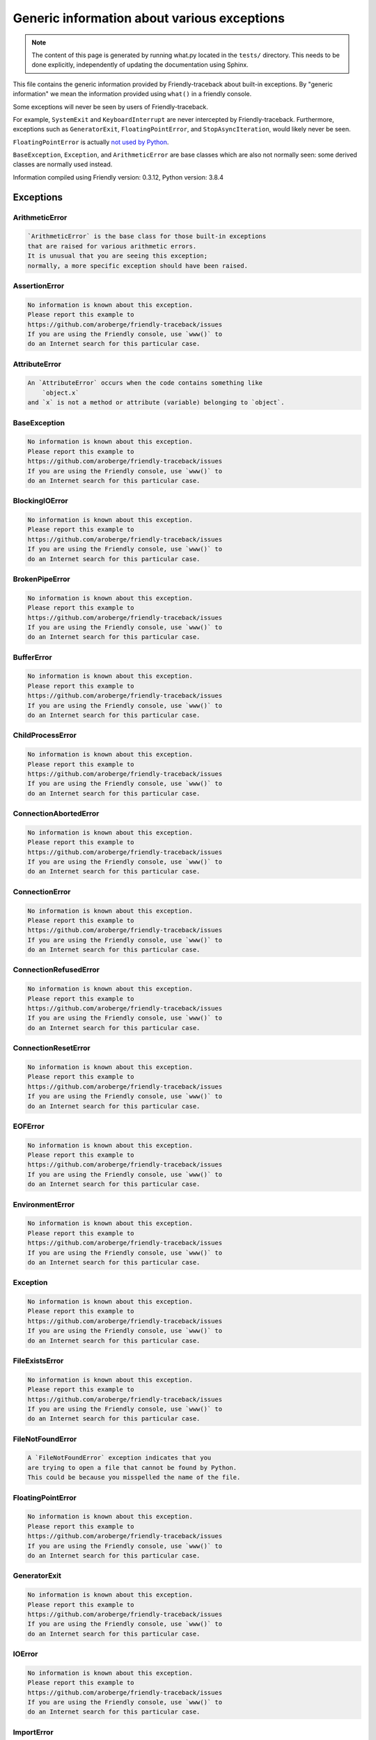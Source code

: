 
Generic information about various exceptions
==============================================

.. note::

     The content of this page is generated by running
     what.py located in the ``tests/`` directory.
     This needs to be done explicitly, independently of updating the
     documentation using Sphinx.

This file contains the generic information provided by
Friendly-traceback about built-in exceptions.
By "generic information" we mean the information provided using
``what()`` in a friendly console.

Some exceptions will never be seen by users of Friendly-traceback.

For example, ``SystemExit`` and ``KeyboardInterrupt`` are never
intercepted by Friendly-traceback. Furthermore, exceptions such as
``GeneratorExit``, ``FloatingPointError``, and
``StopAsyncIteration``, would likely never be seen.

``FloatingPointError`` is actually
`not used by Python <https://docs.python.org/3.7/library/exceptions.html#FloatingPointError>`_.

``BaseException``, ``Exception``, and ``ArithmeticError`` are base classes which
are also not normally seen: some derived classes are normally used instead.

Information compiled using Friendly version: 0.3.12,
Python version: 3.8.4




Exceptions
----------

ArithmeticError
~~~~~~~~~~~~~~~

.. code-block:: none

    `ArithmeticError` is the base class for those built-in exceptions
    that are raised for various arithmetic errors.
    It is unusual that you are seeing this exception;
    normally, a more specific exception should have been raised.

AssertionError
~~~~~~~~~~~~~~

.. code-block:: none

    No information is known about this exception.
    Please report this example to
    https://github.com/aroberge/friendly-traceback/issues
    If you are using the Friendly console, use `www()` to
    do an Internet search for this particular case.

AttributeError
~~~~~~~~~~~~~~

.. code-block:: none

    An `AttributeError` occurs when the code contains something like
        `object.x`
    and `x` is not a method or attribute (variable) belonging to `object`.

BaseException
~~~~~~~~~~~~~

.. code-block:: none

    No information is known about this exception.
    Please report this example to
    https://github.com/aroberge/friendly-traceback/issues
    If you are using the Friendly console, use `www()` to
    do an Internet search for this particular case.

BlockingIOError
~~~~~~~~~~~~~~~

.. code-block:: none

    No information is known about this exception.
    Please report this example to
    https://github.com/aroberge/friendly-traceback/issues
    If you are using the Friendly console, use `www()` to
    do an Internet search for this particular case.

BrokenPipeError
~~~~~~~~~~~~~~~

.. code-block:: none

    No information is known about this exception.
    Please report this example to
    https://github.com/aroberge/friendly-traceback/issues
    If you are using the Friendly console, use `www()` to
    do an Internet search for this particular case.

BufferError
~~~~~~~~~~~

.. code-block:: none

    No information is known about this exception.
    Please report this example to
    https://github.com/aroberge/friendly-traceback/issues
    If you are using the Friendly console, use `www()` to
    do an Internet search for this particular case.

ChildProcessError
~~~~~~~~~~~~~~~~~

.. code-block:: none

    No information is known about this exception.
    Please report this example to
    https://github.com/aroberge/friendly-traceback/issues
    If you are using the Friendly console, use `www()` to
    do an Internet search for this particular case.

ConnectionAbortedError
~~~~~~~~~~~~~~~~~~~~~~

.. code-block:: none

    No information is known about this exception.
    Please report this example to
    https://github.com/aroberge/friendly-traceback/issues
    If you are using the Friendly console, use `www()` to
    do an Internet search for this particular case.

ConnectionError
~~~~~~~~~~~~~~~

.. code-block:: none

    No information is known about this exception.
    Please report this example to
    https://github.com/aroberge/friendly-traceback/issues
    If you are using the Friendly console, use `www()` to
    do an Internet search for this particular case.

ConnectionRefusedError
~~~~~~~~~~~~~~~~~~~~~~

.. code-block:: none

    No information is known about this exception.
    Please report this example to
    https://github.com/aroberge/friendly-traceback/issues
    If you are using the Friendly console, use `www()` to
    do an Internet search for this particular case.

ConnectionResetError
~~~~~~~~~~~~~~~~~~~~

.. code-block:: none

    No information is known about this exception.
    Please report this example to
    https://github.com/aroberge/friendly-traceback/issues
    If you are using the Friendly console, use `www()` to
    do an Internet search for this particular case.

EOFError
~~~~~~~~

.. code-block:: none

    No information is known about this exception.
    Please report this example to
    https://github.com/aroberge/friendly-traceback/issues
    If you are using the Friendly console, use `www()` to
    do an Internet search for this particular case.

EnvironmentError
~~~~~~~~~~~~~~~~

.. code-block:: none

    No information is known about this exception.
    Please report this example to
    https://github.com/aroberge/friendly-traceback/issues
    If you are using the Friendly console, use `www()` to
    do an Internet search for this particular case.

Exception
~~~~~~~~~

.. code-block:: none

    No information is known about this exception.
    Please report this example to
    https://github.com/aroberge/friendly-traceback/issues
    If you are using the Friendly console, use `www()` to
    do an Internet search for this particular case.

FileExistsError
~~~~~~~~~~~~~~~

.. code-block:: none

    No information is known about this exception.
    Please report this example to
    https://github.com/aroberge/friendly-traceback/issues
    If you are using the Friendly console, use `www()` to
    do an Internet search for this particular case.

FileNotFoundError
~~~~~~~~~~~~~~~~~

.. code-block:: none

    A `FileNotFoundError` exception indicates that you
    are trying to open a file that cannot be found by Python.
    This could be because you misspelled the name of the file.

FloatingPointError
~~~~~~~~~~~~~~~~~~

.. code-block:: none

    No information is known about this exception.
    Please report this example to
    https://github.com/aroberge/friendly-traceback/issues
    If you are using the Friendly console, use `www()` to
    do an Internet search for this particular case.

GeneratorExit
~~~~~~~~~~~~~

.. code-block:: none

    No information is known about this exception.
    Please report this example to
    https://github.com/aroberge/friendly-traceback/issues
    If you are using the Friendly console, use `www()` to
    do an Internet search for this particular case.

IOError
~~~~~~~

.. code-block:: none

    No information is known about this exception.
    Please report this example to
    https://github.com/aroberge/friendly-traceback/issues
    If you are using the Friendly console, use `www()` to
    do an Internet search for this particular case.

ImportError
~~~~~~~~~~~

.. code-block:: none

    An `ImportError` exception indicates that a certain object could not
    be imported from a module or package. Most often, this is
    because the name of the object is not spelled correctly.

IndentationError
~~~~~~~~~~~~~~~~

.. code-block:: none

    An `IndentationError` occurs when a given line of code is
    not indented (aligned vertically with other lines) as expected.

IndexError
~~~~~~~~~~

.. code-block:: none

    An `IndexError` occurs when you are try to get an item from a list,
    a tuple, or a similar object (sequence), by using an index which
    does not exists; typically, this is because the index you give
    is greater than the length of the sequence.

InterruptedError
~~~~~~~~~~~~~~~~

.. code-block:: none

    No information is known about this exception.
    Please report this example to
    https://github.com/aroberge/friendly-traceback/issues
    If you are using the Friendly console, use `www()` to
    do an Internet search for this particular case.

IsADirectoryError
~~~~~~~~~~~~~~~~~

.. code-block:: none

    No information is known about this exception.
    Please report this example to
    https://github.com/aroberge/friendly-traceback/issues
    If you are using the Friendly console, use `www()` to
    do an Internet search for this particular case.

KeyError
~~~~~~~~

.. code-block:: none

    A `KeyError` is raised when a value is not found as a
    key in a Python dict.

KeyboardInterrupt
~~~~~~~~~~~~~~~~~

.. code-block:: none

    No information is known about this exception.
    Please report this example to
    https://github.com/aroberge/friendly-traceback/issues
    If you are using the Friendly console, use `www()` to
    do an Internet search for this particular case.

LookupError
~~~~~~~~~~~

.. code-block:: none

    `LookupError` is the base class for the exceptions that are raised
    when a key or index used on a mapping or sequence is invalid.
    It can also be raised directly by codecs.lookup().

MemoryError
~~~~~~~~~~~

.. code-block:: none

    No information is known about this exception.
    Please report this example to
    https://github.com/aroberge/friendly-traceback/issues
    If you are using the Friendly console, use `www()` to
    do an Internet search for this particular case.

ModuleNotFoundError
~~~~~~~~~~~~~~~~~~~

.. code-block:: none

    A `ModuleNotFoundError` exception indicates that you
    are trying to import a module that cannot be found by Python.
    This could be because you misspelled the name of the module
    or because it is not installed on your computer.

NameError
~~~~~~~~~

.. code-block:: none

    A `NameError` exception indicates that a variable or
    function name is not known to Python.
    Most often, this is because there is a spelling mistake.
    However, sometimes it is because the name is used
    before being defined or given a value.

NotADirectoryError
~~~~~~~~~~~~~~~~~~

.. code-block:: none

    No information is known about this exception.
    Please report this example to
    https://github.com/aroberge/friendly-traceback/issues
    If you are using the Friendly console, use `www()` to
    do an Internet search for this particular case.

NotImplementedError
~~~~~~~~~~~~~~~~~~~

.. code-block:: none

    No information is known about this exception.
    Please report this example to
    https://github.com/aroberge/friendly-traceback/issues
    If you are using the Friendly console, use `www()` to
    do an Internet search for this particular case.

OSError
~~~~~~~

.. code-block:: none

    No information is known about this exception.
    Please report this example to
    https://github.com/aroberge/friendly-traceback/issues
    If you are using the Friendly console, use `www()` to
    do an Internet search for this particular case.

OverflowError
~~~~~~~~~~~~~

.. code-block:: none

    An `OverflowError` is raised when the result of an arithmetic operation
    is too large to be handled by the computer's processor.

PermissionError
~~~~~~~~~~~~~~~

.. code-block:: none

    No information is known about this exception.
    Please report this example to
    https://github.com/aroberge/friendly-traceback/issues
    If you are using the Friendly console, use `www()` to
    do an Internet search for this particular case.

ProcessLookupError
~~~~~~~~~~~~~~~~~~

.. code-block:: none

    No information is known about this exception.
    Please report this example to
    https://github.com/aroberge/friendly-traceback/issues
    If you are using the Friendly console, use `www()` to
    do an Internet search for this particular case.

RecursionError
~~~~~~~~~~~~~~

.. code-block:: none

    A `RecursionError` is raised when a function calls itself,
    directly or indirectly, too many times.
    It almost always indicates that you made an error in your code
    and that your program would never stop.

ReferenceError
~~~~~~~~~~~~~~

.. code-block:: none

    No information is known about this exception.
    Please report this example to
    https://github.com/aroberge/friendly-traceback/issues
    If you are using the Friendly console, use `www()` to
    do an Internet search for this particular case.

RuntimeError
~~~~~~~~~~~~

.. code-block:: none

    No information is known about this exception.
    Please report this example to
    https://github.com/aroberge/friendly-traceback/issues
    If you are using the Friendly console, use `www()` to
    do an Internet search for this particular case.

StopAsyncIteration
~~~~~~~~~~~~~~~~~~

.. code-block:: none

    No information is known about this exception.
    Please report this example to
    https://github.com/aroberge/friendly-traceback/issues
    If you are using the Friendly console, use `www()` to
    do an Internet search for this particular case.

StopIteration
~~~~~~~~~~~~~

.. code-block:: none

    No information is known about this exception.
    Please report this example to
    https://github.com/aroberge/friendly-traceback/issues
    If you are using the Friendly console, use `www()` to
    do an Internet search for this particular case.

SyntaxError
~~~~~~~~~~~

.. code-block:: none

    A `SyntaxError` occurs when Python cannot understand your code.

SystemError
~~~~~~~~~~~

.. code-block:: none

    No information is known about this exception.
    Please report this example to
    https://github.com/aroberge/friendly-traceback/issues
    If you are using the Friendly console, use `www()` to
    do an Internet search for this particular case.

SystemExit
~~~~~~~~~~

.. code-block:: none

    No information is known about this exception.
    Please report this example to
    https://github.com/aroberge/friendly-traceback/issues
    If you are using the Friendly console, use `www()` to
    do an Internet search for this particular case.

TabError
~~~~~~~~

.. code-block:: none

    A `TabError` indicates that you have used both spaces
    and tab characters to indent your code.
    This is not allowed in Python.
    Indenting your code means to have block of codes aligned vertically
    by inserting either spaces or tab characters at the beginning of lines.
    Python's recommendation is to always use spaces to indent your code.

TimeoutError
~~~~~~~~~~~~

.. code-block:: none

    No information is known about this exception.
    Please report this example to
    https://github.com/aroberge/friendly-traceback/issues
    If you are using the Friendly console, use `www()` to
    do an Internet search for this particular case.

TypeError
~~~~~~~~~

.. code-block:: none

    A `TypeError` is usually caused by trying
    to combine two incompatible types of objects,
    by calling a function with the wrong type of object,
    or by trying to do an operation not allowed on a given type of object.

UnboundLocalError
~~~~~~~~~~~~~~~~~

.. code-block:: none

    In Python, variables that are used inside a function are known as 
    local variables. Before they are used, they must be assigned a value.
    A variable that is used before it is assigned a value is assumed to
    be defined outside that function; it is known as a `global`
    (or sometimes `nonlocal`) variable. You cannot assign a value to such
    a global variable inside a function without first indicating to
    Python that this is a global variable, otherwise you will see
    an `UnboundLocalError`.

UnicodeDecodeError
~~~~~~~~~~~~~~~~~~

.. code-block:: none

    No information is known about this exception.
    Please report this example to
    https://github.com/aroberge/friendly-traceback/issues
    If you are using the Friendly console, use `www()` to
    do an Internet search for this particular case.

UnicodeEncodeError
~~~~~~~~~~~~~~~~~~

.. code-block:: none

    No information is known about this exception.
    Please report this example to
    https://github.com/aroberge/friendly-traceback/issues
    If you are using the Friendly console, use `www()` to
    do an Internet search for this particular case.

UnicodeError
~~~~~~~~~~~~

.. code-block:: none

    No information is known about this exception.
    Please report this example to
    https://github.com/aroberge/friendly-traceback/issues
    If you are using the Friendly console, use `www()` to
    do an Internet search for this particular case.

UnicodeTranslateError
~~~~~~~~~~~~~~~~~~~~~

.. code-block:: none

    No information is known about this exception.
    Please report this example to
    https://github.com/aroberge/friendly-traceback/issues
    If you are using the Friendly console, use `www()` to
    do an Internet search for this particular case.

ValueError
~~~~~~~~~~

.. code-block:: none

    A `ValueError` indicates that a function or an operation
    received an argument of the right type, but an inappropriate value.

WindowsError
~~~~~~~~~~~~

.. code-block:: none

    No information is known about this exception.
    Please report this example to
    https://github.com/aroberge/friendly-traceback/issues
    If you are using the Friendly console, use `www()` to
    do an Internet search for this particular case.

ZeroDivisionError
~~~~~~~~~~~~~~~~~

.. code-block:: none

    A `ZeroDivisionError` occurs when you are attempting to divide a value
    by zero either directly or by using some other mathematical operation.


Warnings
----------

BytesWarning
~~~~~~~~~~~~

.. code-block:: none

    No information is available about this warning.

DeprecationWarning
~~~~~~~~~~~~~~~~~~

.. code-block:: none

    No information is available about this warning.

FutureWarning
~~~~~~~~~~~~~

.. code-block:: none

    No information is available about this warning.

ImportWarning
~~~~~~~~~~~~~

.. code-block:: none

    No information is available about this warning.

PendingDeprecationWarning
~~~~~~~~~~~~~~~~~~~~~~~~~

.. code-block:: none

    No information is available about this warning.

ResourceWarning
~~~~~~~~~~~~~~~

.. code-block:: none

    No information is available about this warning.

RuntimeWarning
~~~~~~~~~~~~~~

.. code-block:: none

    No information is available about this warning.

SyntaxWarning
~~~~~~~~~~~~~

.. code-block:: none

    No information is available about this warning.

UnicodeWarning
~~~~~~~~~~~~~~

.. code-block:: none

    No information is available about this warning.

UserWarning
~~~~~~~~~~~

.. code-block:: none

    No information is available about this warning.

Warning
~~~~~~~

.. code-block:: none

    No information is available about this warning.
